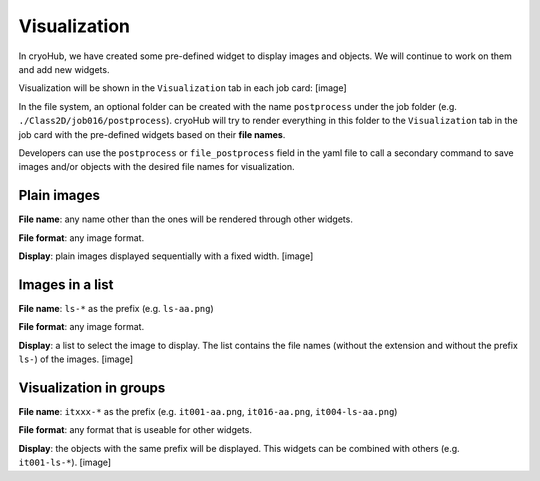 Visualization
=============

In cryoHub, we have created some pre-defined widget to display images and objects.
We will continue to work on them and add new widgets.

Visualization will be shown in the ``Visualization`` tab in each job card:
[image]

In the file system, an optional folder can be created with the name ``postprocess``
under the job folder (e.g. ``./Class2D/job016/postprocess``). cryoHub will try to render
everything in this folder to the ``Visualization`` tab in the job card with the pre-defined
widgets based on their **file names**.

Developers can use the ``postprocess`` or ``file_postprocess`` field in the yaml file
to call a secondary command to save images and/or objects with the desired file names
for visualization.


Plain images
------------

**File name**: any name other than the ones will be rendered through other widgets.

**File format**: any image format.

**Display**: plain images displayed sequentially with a fixed width. [image]


Images in a list
----------------

**File name**: ``ls-*`` as the prefix (e.g. ``ls-aa.png``)

**File format**: any image format.

**Display**: a list to select the image to display. The list contains the file names
(without the extension and without the prefix ``ls-``) of the images. [image]



Visualization in groups
-----------------------

**File name**: ``itxxx-*`` as the prefix (e.g. ``it001-aa.png``, ``it016-aa.png``, ``it004-ls-aa.png``)

**File format**: any format that is useable for other widgets.

**Display**: the objects with the same prefix will be displayed.
This widgets can be combined with others (e.g. ``it001-ls-*``). [image]
